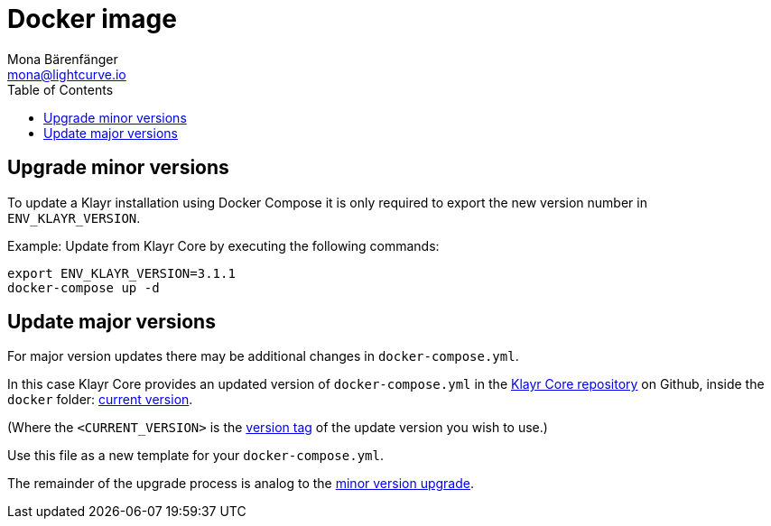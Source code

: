 = Docker image
Mona Bärenfänger <mona@lightcurve.io>
:description: How to upgrade Klayr Core with Docker.
:toc:

:url_core_repository: https://github.com/KlayrHQ/klayr-core
:url_current_version: https://github.com/KlayrHQ/klayr-core/tree/development/docker
:url_version_tag: https://github.com/KlayrHQ/klayr-core/tags

[[minor-version]]
== Upgrade minor versions

To update a Klayr installation using Docker Compose it is only required to export the new version number in `ENV_KLAYR_VERSION`.

Example: Update from Klayr Core by executing the following commands:

[source,bash]
----
export ENV_KLAYR_VERSION=3.1.1
docker-compose up -d
----

== Update major versions

For major version updates there may be additional changes in `docker-compose.yml`.

In this case Klayr Core provides an updated version of `docker-compose.yml` in the {url_core_repository}[Klayr Core repository^] on Github, inside the `docker` folder: {url_current_version}[current version^].

(Where the `<CURRENT_VERSION>` is the {url_version_tag}[version tag^] of the update version you wish to use.)

Use this file as a new template for your `docker-compose.yml`.

The remainder of the upgrade process is analog to the <<minor-version,minor version upgrade>>.
